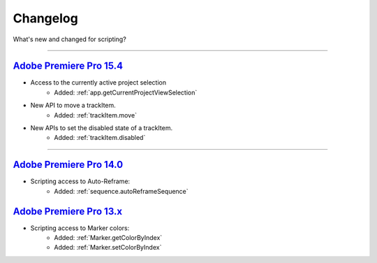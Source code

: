 
Changelog
#########

What's new and changed for scripting?

----

.. _Changelog.15.x:

`Adobe Premiere Pro 15.4`_
************************************************************************************************************************************

- Access to the currently active project selection
    - Added: :ref:`app.getCurrentProjectViewSelection`

- New API to move a trackItem.
    - Added: :ref:`trackItem.move`

- New APIs to set the disabled state of a trackItem.
    - Added: :ref:`trackItem.disabled`

----

.. _Changelog.14.x:

`Adobe Premiere Pro 14.0`_
************************************************************************************************************************************

- Scripting access to Auto-Reframe:
    - Added: :ref:`sequence.autoReframeSequence`


.. _Changelog.13.x:

`Adobe Premiere Pro 13.x`_
************************************************************************************************************************************

- Scripting access to Marker colors:
    - Added: :ref:`Marker.getColorByIndex`
    - Added: :ref:`Marker.setColorByIndex`
